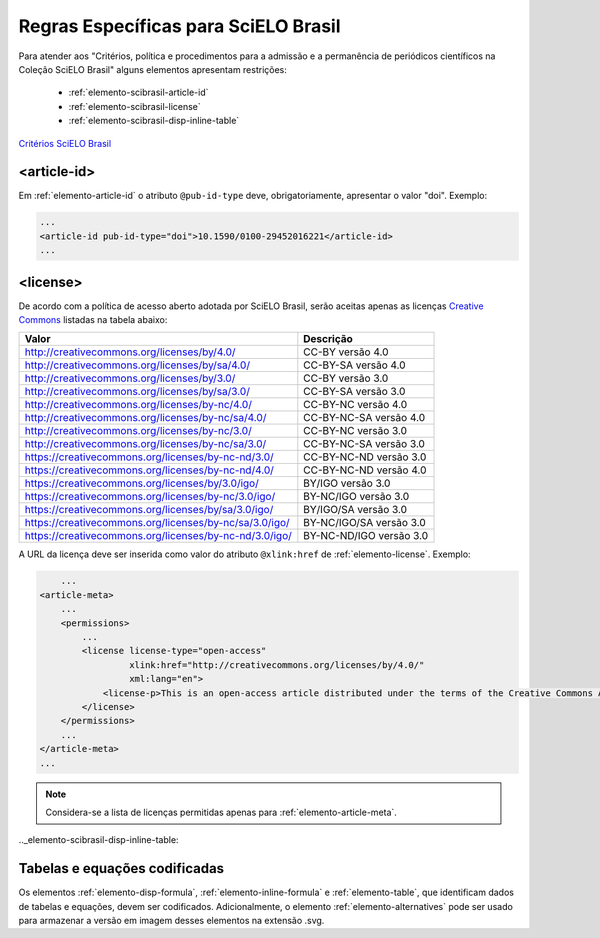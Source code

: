 .. _scielo-brasil:

Regras Específicas para SciELO Brasil
=====================================

Para atender aos "Critérios, política e procedimentos para a admissão e a permanência de periódicos científicos na Coleção SciELO Brasil" alguns elementos apresentam restrições:


  * :ref:`elemento-scibrasil-article-id`
  * :ref:`elemento-scibrasil-license`
  * :ref:`elemento-scibrasil-disp-inline-table`



`Critérios SciELO Brasil <http://www.scielo.br/avaliacao/20141003NovosCriterios_SciELO_Brasil.pdf>`_


.. _elemento-scibrasil-article-id:

<article-id>
^^^^^^^^^^^^

Em :ref:`elemento-article-id` o atributo ``@pub-id-type`` deve, obrigatoriamente, apresentar o valor "doi".
Exemplo:

.. code-block:: xml

	...
	<article-id pub-id-type="doi">10.1590/0100-29452016221</article-id>
	...
	
.. _elemento-scibrasil-license:

<license>
^^^^^^^^^

De acordo com a política de acesso aberto adotada por SciELO Brasil, serão aceitas apenas as licenças `Creative Commons <http://creativecommons.org/>`_  listadas na tabela abaixo:


+----------------------------------------------------------+-------------------------+
| Valor                                                    | Descrição               |
+==========================================================+=========================+
| http://creativecommons.org/licenses/by/4.0/              | CC-BY versão 4.0        |
+----------------------------------------------------------+-------------------------+
| http://creativecommons.org/licenses/by/sa/4.0/           | CC-BY-SA versão 4.0     |
+----------------------------------------------------------+-------------------------+
| http://creativecommons.org/licenses/by/3.0/              | CC-BY versão 3.0        |
+----------------------------------------------------------+-------------------------+
| http://creativecommons.org/licenses/by/sa/3.0/           | CC-BY-SA versão 3.0     |
+----------------------------------------------------------+-------------------------+
| http://creativecommons.org/licenses/by-nc/4.0/           | CC-BY-NC versão 4.0     |
+----------------------------------------------------------+-------------------------+
| http://creativecommons.org/licenses/by-nc/sa/4.0/        | CC-BY-NC-SA versão 4.0  |
+----------------------------------------------------------+-------------------------+
| http://creativecommons.org/licenses/by-nc/3.0/           | CC-BY-NC versão 3.0     |
+----------------------------------------------------------+-------------------------+
| http://creativecommons.org/licenses/by-nc/sa/3.0/        | CC-BY-NC-SA versão 3.0  |
+----------------------------------------------------------+-------------------------+
| https://creativecommons.org/licenses/by-nc-nd/3.0/       | CC-BY-NC-ND versão 3.0  |
+----------------------------------------------------------+-------------------------+
| https://creativecommons.org/licenses/by-nc-nd/4.0/       | CC-BY-NC-ND versão 4.0  |
+----------------------------------------------------------+-------------------------+
| https://creativecommons.org/licenses/by/3.0/igo/         | BY/IGO versão 3.0       |
+----------------------------------------------------------+-------------------------+
| https://creativecommons.org/licenses/by-nc/3.0/igo/      | BY-NC/IGO versão 3.0    |
+----------------------------------------------------------+-------------------------+
| https://creativecommons.org/licenses/by/sa/3.0/igo/      | BY/IGO/SA versão 3.0    |
+----------------------------------------------------------+-------------------------+
| https://creativecommons.org/licenses/by-nc/sa/3.0/igo/   | BY-NC/IGO/SA versão 3.0 |
+----------------------------------------------------------+-------------------------+
| https://creativecommons.org/licenses/by-nc-nd/3.0/igo/   | BY-NC-ND/IGO versão 3.0 |
+----------------------------------------------------------+-------------------------+


A URL da licença deve ser inserida como valor do atributo ``@xlink:href`` de :ref:`elemento-license`. Exemplo:


.. code-block:: xml

	...
    <article-meta>
        ...
        <permissions>
            ...
            <license license-type="open-access"
                     xlink:href="http://creativecommons.org/licenses/by/4.0/"
                     xml:lang="en">
                <license-p>This is an open-access article distributed under the terms of the Creative Commons Attribution License, which permits unrestricted use, distribution, and reproduction in any medium, provided the original work is properly cited.</license-p>
            </license>
        </permissions>
      	...
    </article-meta>
    ...

.. note:: Considera-se a lista de licenças permitidas apenas para :ref:`elemento-article-meta`.

.._elemento-scibrasil-disp-inline-table:

Tabelas e equações codificadas
^^^^^^^^^^^^^^^^^^^^^^^^^^^^^^

Os elementos :ref:`elemento-disp-formula`, :ref:`elemento-inline-formula` e :ref:`elemento-table`, que identificam dados de tabelas e equações, devem ser codificados. Adicionalmente, o elemento :ref:`elemento-alternatives` pode ser usado para armazenar a versão em imagem desses elementos na extensão .svg.

